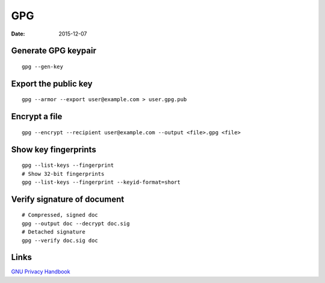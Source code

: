 GPG
===
:date: 2015-12-07

Generate GPG keypair
--------------------
::

 gpg --gen-key

Export the public key
---------------------
::

 gpg --armor --export user@example.com > user.gpg.pub

Encrypt a file
--------------
::

 gpg --encrypt --recipient user@example.com --output <file>.gpg <file>

Show key fingerprints
---------------------
::

 gpg --list-keys --fingerprint
 # Show 32-bit fingerprints
 gpg --list-keys --fingerprint --keyid-format=short


Verify signature of document
----------------------------
::

 # Compressed, signed doc
 gpg --output doc --decrypt doc.sig
 # Detached signature
 gpg --verify doc.sig doc

Links
-----

`GNU Privacy Handbook <https://www.gnupg.org/gph/en/manual.html>`_

